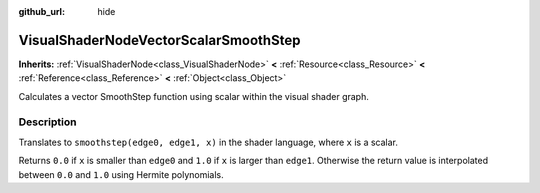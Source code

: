 :github_url: hide

.. Generated automatically by doc/tools/makerst.py in Godot's source tree.
.. DO NOT EDIT THIS FILE, but the VisualShaderNodeVectorScalarSmoothStep.xml source instead.
.. The source is found in doc/classes or modules/<name>/doc_classes.

.. _class_VisualShaderNodeVectorScalarSmoothStep:

VisualShaderNodeVectorScalarSmoothStep
======================================

**Inherits:** :ref:`VisualShaderNode<class_VisualShaderNode>` **<** :ref:`Resource<class_Resource>` **<** :ref:`Reference<class_Reference>` **<** :ref:`Object<class_Object>`

Calculates a vector SmoothStep function using scalar within the visual shader graph.

Description
-----------

Translates to ``smoothstep(edge0, edge1, x)`` in the shader language, where ``x`` is a scalar.

Returns ``0.0`` if ``x`` is smaller than ``edge0`` and ``1.0`` if ``x`` is larger than ``edge1``. Otherwise the return value is interpolated between ``0.0`` and ``1.0`` using Hermite polynomials.

